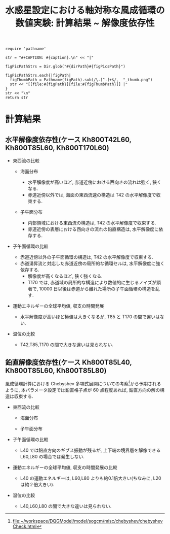 #+TITLE: 水惑星設定における軸対称な風成循環の数値実験: 計算結果 ~ 解像度依存性
#+AUTOHR: 河合 佑太
#+LANGUAGE: ja
#+OPTIONS: H:2
#+HTML_MATHJAX: align:"left" mathml:t path:"http://cdn.mathjax.org/mathjax/latest/MathJax.js?config=TeX-AMS_HTML"></SCRIPT>
#+HTML_HEAD: <link rel="stylesheet" type="text/css" href="./../org.css" />
#+LaTeX_HEADER: \usepackage{natbib}

#+NAME: create_FigsTable
#+BEGIN_SRC ruby ::results value raw :exports none :var caption="ほほげほげ" :var figPicsPath="hoge{1,2}.png" :var dirPath="./data/"
    require 'pathname'

    str = "#+CAPTION: #{caption}.\n" << "|"

    figPicPathStrs = Dir.glob("#{dirPath}#{figPicsPath}")

    figPicPathStrs.each{|figPath|
      figThumbPath = Pathname(figPath).sub(/\.[^.]+$/,  "_thumb.png")
      str << "[[file:#{figPath}][file:#{figThumbPath}]] |"
    }
    str << "\n"
    return str
#+END_SRC

* 計算結果

** 水平解像度依存性(ケース Kh800T42L60, Kh800T85L60, Kh800T170L60)

- 東西流の比較 

  - 海面分布
    #+CALL: create_FigsTable("海面東西流[m]の時間発展(左から順に Kh800T42L60, Kh800T85L60, Kh800T170L60)", "exp_Kh800T{42,85,170}L60/xy_U_SeaSurf.jpg", "./data/") :results value raw :exports results

     - 水平解像度が高いほど, 赤道近傍における西向きの流れは強く, 狭くなる. 
     - 赤道近傍以外では, 海面の東西流速の構造は T42 の水平解像度で収束する. 

  - 子午面分布
    #+CALL: create_FigsTable("東西流[m]の子午面分布(左から順に Kh800T42L60, Kh800T85L60, Kh800T170L60)", "exp_Kh800T{42,85,170}L60/yz_U_mplane.jpg", "./data/") :results value raw :exports results

   - 内部領域における東西流の構造は, T42 の水平解像度で収束する.  
   - 赤道近傍の表層における西向きの流れの鉛直構造は, 水平解像度に依存する. 

- 子午面循環の比較

    #+CALL: create_FigsTable(" t=300 yr の質量流線関数[kg*m^2/s]の子午面分布(左から順に Kh800T42L60, Kh800T85L60, Kh800T170L60)の比較. ", "exp_Kh800T{42,85,170}L60/yz_MassStreamFunc_mplane.jpg", "./data/") :results value raw :exports results

   - 赤道近傍以外の子午面循環の構造は, T42 の水平解像度で収束する. 
   - 赤道湧昇流と対応した赤道近傍の局所的な循環セルは, 水平解像度に強く依存する. 
     - 解像度が高くなるほど, 狭く強くなる. 
     - T170 では, 赤道域の局所的な構造により数値的に生じるノイズが顕著で, 
       10000 日以後は赤道から離れた場所の子午面循環の構造を乱す. 

- 運動エネルギーの全球平均値, 収支の時間発展

    #+CALL: create_FigsTable("運動エネルギー[m^2/(s^2*kg)] の全球平均値の時間発展(破線:Kh800T42L60, 実線:Kh800T85L60, 点線:Kh800T170L60)の比較", "HCompare/KEAvg_HCompari.jpg", "./data/") :results value raw :exports results

    - 水平解像度が高いほど極値は大きくなるが, T85 と T170 の間で違いはない. 


    #+CALL: create_FigsTable(" 運動エネルギーの全球平均値の収支解析(左から順に Kh800T42L60, Kh800T85L60, Kh800T170L60)の比較. 各図において, 破線:運動エネルギーの注入率, 実線:正味の変化率, 二点跳び破線:水平渦粘性による散逸, 跳び破線:移流項の仕事, 一点破線:ポテンシャルエネルギーへの変換, 点線:鉛直渦粘性による散逸を表す", "exp_Kh800T{42,85,170}L60/KEBudget.jpg", "./data/") :results value raw :exports results

- 温位の比較

 #+CALL: create_FigsTable(" t=300yr における温位[K]の子午面分布の比較.", "exp_Kh800T{42,85,170}L60/yz_PTemp_mplane_300yr.jpg", "./data/") :results value raw :exports results

 #+CALL: create_FigsTable(" 海面における温位[K]の時間発展の比較.", "exp_Kh800T{42,85,170}L60/tz_PTemp_SeaSurf.jpg", "./data/") :results value raw :exports results

  - T42,T85,T170 の間で大きな違いは見られない. 


** 鉛直解像度依存性(ケース Kh800T85L40, Kh800T85L60, Kh800T85L80)

  風成循環計算における Chebyshev 多項式展開についての考察[fn:Consider_ChebyshevExpand]から予期されるように, 
  本パラメータ設定では鉛直格子点が 60 点程度あれば, 鉛直方向の解の構造は収束する. 

[fn:Consider_ChebyshevExpand] [[file:~/workspace/DQGModel/model/sogcm/misc/chebyshev/chebyshevCheck.html]]


- 東西流の比較 

  - 海面分布
    #+CALL: create_FigsTable("海面東西流[m]の時間発展(左から順に Kh800T85L40, Kh800T85L60, Kh800T85L80)", "exp_Kh800T85L{40,60,80}/xy_U_SeaSurf.jpg", "./data/") :results value raw :exports results


  - 子午面分布
    #+CALL: create_FigsTable("東西流[m]の子午面分布(左から順に Kh800T85L40, Kh800T85L60, Kh800T85L80)", "exp_Kh800T85L{40,60,80}/yz_U_mplane.jpg", "./data/") :results value raw :exports results


- 子午面循環の比較

    #+CALL: create_FigsTable(" t=300 yr の質量流線関数[kg*m^2/s]の子午面分布(左から順に Kh800T85L40, Kh800T85L60, Kh800T85L80)の比較. ", "exp_Kh800T85L{40,60,80}/yz_MassStreamFunc_mplane.jpg", "./data/") :results value raw :exports results

    - L40 では鉛直方向のギブス振動が残るが, 
      上下端の境界層を解像できる L60,L80  の場合では発生しない. 


- 運動エネルギーの全球平均値, 収支の時間発展の比較

    #+CALL: create_FigsTable("運動エネルギー[m^2/(s^2*kg)] の全球平均値の時間発展(破線:Kh800T85L40, 実線:Kh800T85L60, 点線:Kh800T85L80)の比較", "LCompare/KEAvg_LCompari.jpg", "./data/") :results value raw :exports results

    - L40 の運動エネルギーは, L60,L80 よりも約0.1倍大きい(ちなみに, L20 は約２倍大きい).   


    #+CALL: create_FigsTable(" 運動エネルギーの全球平均値の収支解析(左から順に Kh800T85L40, Kh800T85L60, Kh800T85L80)の比較. 各図において, 破線:運動エネルギーの注入率, 実線:正味の変化率, 二点跳び破線:水平渦粘性による散逸, 跳び破線:移流項の仕事, 一点破線:ポテンシャルエネルギーへの変換, 点線:鉛直渦粘性による散逸を表す", "exp_Kh800T85L{40,60,80}/KEBudget.jpg", "./data/") :results value raw :exports results


- 温位の比較

 #+CALL: create_FigsTable(" t=300yr における温位[K]の子午面分布の比較.", "exp_Kh800T85L{40,60,80}/yz_PTemp_mplane_300yr.jpg", "./data/") :results value raw :exports results

 #+CALL: create_FigsTable(" 海面における温位[K]の時間発展の比較.", "exp_Kh800T85L{40,60,80}/tz_PTemp_SeaSurf.jpg", "./data/") :results value raw :exports results

  - L40,L60,L80 の間で大きな違いは見られない. 

